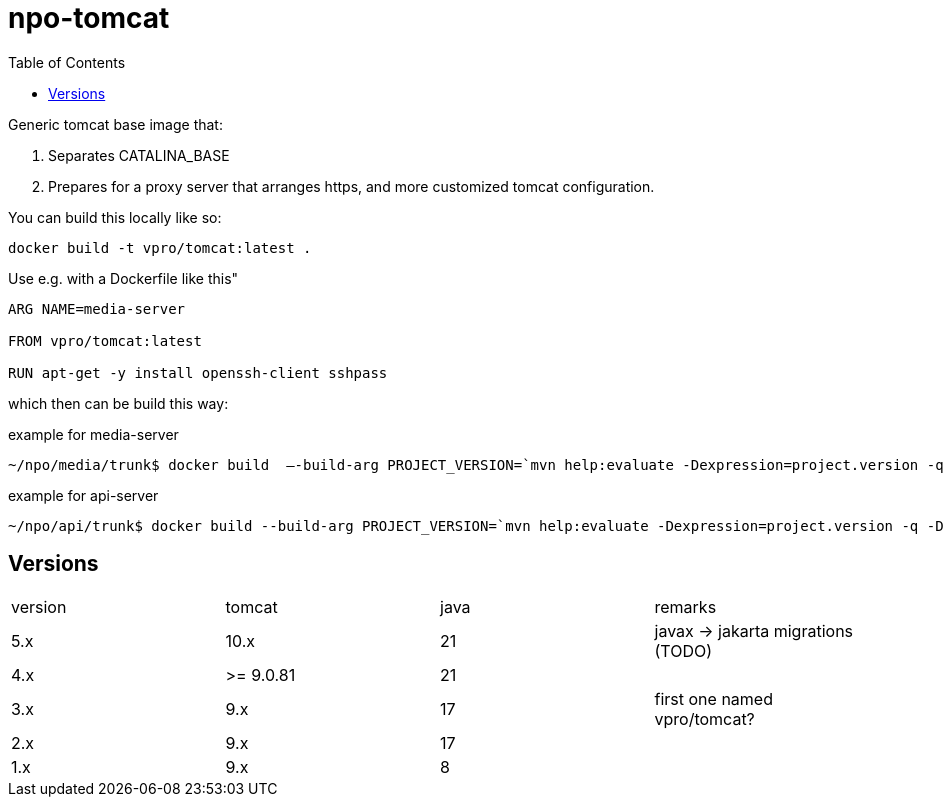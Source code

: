= npo-tomcat
:toc:

Generic tomcat base image that:

. Separates CATALINA_BASE
. Prepares for a proxy server that arranges https, and more customized tomcat configuration.

You can build this locally like so:

----
docker build -t vpro/tomcat:latest .
----

Use e.g. with a Dockerfile like this"

----
ARG NAME=media-server

FROM vpro/tomcat:latest

RUN apt-get -y install openssh-client sshpass

----

which then can be build this way:

.example for media-server
[source,bash]
----
~/npo/media/trunk$ docker build  —-build-arg PROJECT_VERSION=`mvn help:evaluate -Dexpression=project.version -q -DforceStdout` -t media-server media-server
----

.example for api-server
[source,bash]
----
~/npo/api/trunk$ docker build --build-arg PROJECT_VERSION=`mvn help:evaluate -Dexpression=project.version -q -DforceStdout` -t api-server api-server
----

== Versions

|===
|version | tomcat | java | remarks
| 5.x | 10.x | 21 | javax -> jakarta migrations (TODO)
| 4.x | >= 9.0.81 | 21  |
| 3.x | 9.x | 17 | first one named vpro/tomcat?
| 2.x | 9.x | 17 | 
| 1.x | 9.x | 8 |
|===

